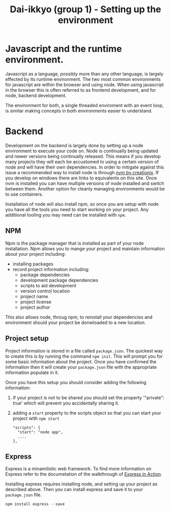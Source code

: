 #+TITLE: Dai-ikkyo (group 1) - Setting up the environment

* Javascript and the runtime environment.

Javascript as a language, possibly more than any other language, is
largely effected by its runtime environment. The two most common
environments for javascript are within the browser and using node.
When using javascript in the browser this is often referred to as
frontend development, and for node, backend development.

The environment for both, a single threaded enviroment with an event
loop, is similar making concepts in both environments easier to
understand.

* Backend

Development on the backend is largely done by setting up a node
environment to execute your code on. Node is continually being updated
and newer versions being continually released. This means if you
develop many projects they will each be accustomed to using a certain
version of node and will have their own dependencies. In order to
mitigate against this issue a recommended way to install node is
through [[https://github.com/creationix/nvm][nvm by creationix]]. If you develop on windows there are links
to equivalents on this site. Once nvm is installed you can have
multiple versions of node installed and switch between them. Another
option for cleanly managing environments would be to use containers.

Installation of node will also install npm, so once you are setup with
node you have all the tools you need to start working on your project.
Any additional tooling you may need can be installed with ~npm~.


** NPM

Npm is the package manager that is installed as part of your node
installation. Npm allows you to mange your project and maintain
information about your project including:

- installing packages
- record project information including:
  - package dependencies
  - development package dependencies
  - scripts to aid development
  - version control location
  - project name
  - project license
  - project author

This also allows node, throug npm, to reinstall your dependencies and
environment should your project be donwloaded to a new location.

** Project setup

Project information is stored in a file called ~package.json~. The
quickest way to create this is by running the command ~npm init~. This
will prompt you for some basic information about the project. Once you
have confirmed the information then it will create your ~package.json~
file with the appropriate information populate in it.

Once you have this setup you should consider adding the following
information:

1. If your project is not to be shared you should set the property
   '"private": true' which will prevent you accidentally sharing it.
2. adding a ~start~ property to the scripts object so that you can start
   your project with ~npm start~
   #+BEGIN_SRC javasript
   "scripts": {
     "start": "node app",
     ....
   },
   #+END_SRC


** Express

Express is a minamilistic web framework. To find more information on
Express refer to the documetation of the walkthrough of [[https://github.com/PurityControl/learn-saf-manning-express-in-action][Express in
Action]].

Installing express requires installing node, and setting up your
project as described above. Then you can install express and save it
to your ~package.json~ file.

#+BEGIN_SRC javascript
npm install express --save
#+END_SRC
